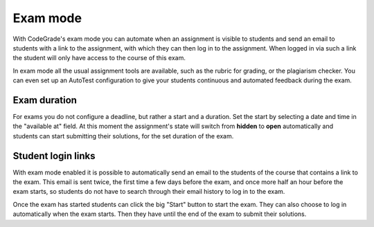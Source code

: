 .. _exam-mode:

Exam mode
=========

With CodeGrade's exam mode you can automate when an assignment is visible to
students and send an email to students with a link to the assignment, with
which they can then log in to the assignment. When logged in via such a link
the student will only have access to the course of this exam.

In exam mode all the usual assignment tools are available, such as the rubric
for grading, or the plagiarism checker. You can even set up an AutoTest
configuration to give your students continuous and automated feedback during
the exam.

Exam duration
~~~~~~~~~~~~~

For exams you do not configure a deadline, but rather a start and a duration.
Set the start by selecting a date and time in the "available at" field. At this
moment the assignment's state will switch from **hidden** to **open**
automatically and students can start submitting their solutions, for the set
duration of the exam.

Student login links
~~~~~~~~~~~~~~~~~~~

With exam mode enabled it is possible to automatically send an email to the
students of the course that contains a link to the exam. This email is sent
twice, the first time a few days before the exam, and once more half an hour
before the exam starts, so students do not have to search through their email
history to log in to the exam.

Once the exam has started students can click the big "Start" button to start
the exam. They can also choose to log in automatically when the exam starts.
Then they have until the end of the exam to submit their solutions.
